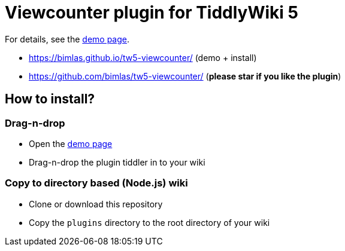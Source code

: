 :demo-page: https://bimlas.github.io/tw5-viewcounter/
:json: https://bimlas.github.io/tw5-viewcounter/tw5-viewcounter.json

= Viewcounter plugin for TiddlyWiki 5

For details, see the link:{demo-page}[demo page].

* https://bimlas.github.io/tw5-viewcounter/ (demo + install)
* https://github.com/bimlas/tw5-viewcounter/ (**please star if you like the plugin**)

== How to install?

=== Drag-n-drop

- Open the link:{demo-page}[demo page]
- Drag-n-drop the plugin tiddler in to your wiki

=== Copy to directory based (Node.js) wiki

- Clone or download this repository
- Copy the `plugins` directory to the root directory of your wiki
